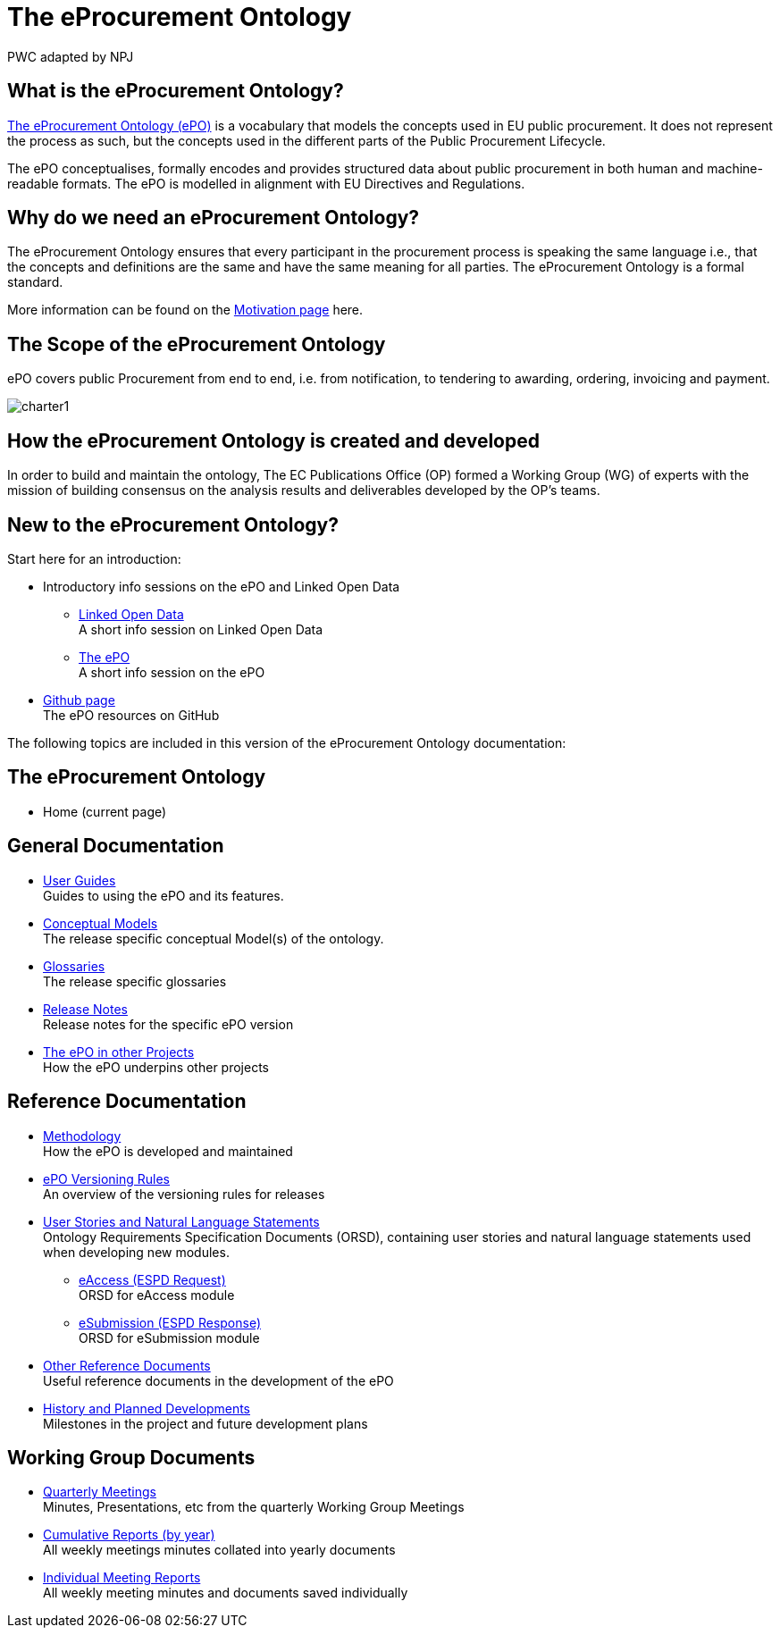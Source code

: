 :doctitle: The eProcurement Ontology
:doccode: epo-main-prod-001
:author: PWC adapted by NPJ
:authoremail: nicole-anne.paterson-jones@ext.ec.europa.eu
:docdate: June 2023

== What is the eProcurement Ontology?
https://github.com/OP-TED/ePO[The eProcurement Ontology (ePO)] is a vocabulary that models the concepts used in EU public procurement.
It does not represent the process as such, but the concepts used in the different parts of the Public Procurement Lifecycle.

The ePO conceptualises, formally encodes and provides structured data about public procurement in both human and machine-readable formats. The ePO is modelled in alignment with EU Directives and Regulations.

== Why do we need an eProcurement Ontology?
The eProcurement Ontology ensures that every participant in the procurement process is speaking the same language i.e., that the concepts and definitions are the same and have the same meaning for all parties. The eProcurement Ontology is a formal standard.

More information can be found on the xref:epo-home::motivation.adoc[Motivation page] here.

== The Scope of the eProcurement Ontology
ePO covers public Procurement from end to end, i.e. from notification, to tendering to awarding, ordering, invoicing and payment.

image::charter1.png[]


== How the eProcurement Ontology is created and developed
In order to build and maintain the ontology, The EC Publications Office (OP) formed a Working Group (WG) of experts with the mission of building consensus on the analysis results and deliverables developed by the OP’s teams.


== New to the eProcurement Ontology?

Start here for an introduction:

* Introductory info sessions on the ePO and Linked Open Data
** xref:attachment$LOD/index.html[Linked Open Data] +
A short info session on Linked Open Data
** xref:attachment$ePO/index.html[The ePO] +
A short info session on the ePO
* https://github.com/OP-TED/ePO[Github page] +
The ePO resources on GitHub

The following topics are included in this version of the eProcurement Ontology documentation:


== The eProcurement Ontology
* Home (current page)

== General Documentation


* xref:epo-home::guide.adoc[User Guides] +
Guides to using the ePO and its features.

* xref:EPO::conceptual.adoc[Conceptual Models] +
The release specific conceptual Model(s) of the ontology.
* xref:EPO::glossaries.adoc[Glossaries] +
The release specific glossaries
* xref:EPO::release-notes.adoc[Release Notes] +
Release notes for the specific ePO version
* xref:showcase/index.adoc[The ePO in other Projects] +
How the ePO underpins other projects


== Reference Documentation


* xref:epo-home::methodology2024.adoc[Methodology] +
How the ePO is developed and maintained

* xref:epo-home::versioning.adoc[ePO Versioning Rules] +
An overview of the versioning rules for releases

* xref:epo-home::stories.adoc[User Stories and Natural Language Statements] +
Ontology Requirements Specification Documents (ORSD), containing user stories and natural language statements used when developing new modules.

** xref:epo-home::stories_eAccess.adoc[eAccess (ESPD Request)] +
ORSD for eAccess module
** xref:epo-home::stories_eSubmission.adoc[eSubmission (ESPD Response)] +
ORSD for eSubmission module

* xref:epo-home::REFreferences.adoc[Other Reference Documents] +
Useful reference documents in the development of the ePO

* xref:epo-home::history.adoc[History and Planned Developments] +
Milestones in the project and future development plans

== Working Group Documents
* xref:epo-wgm::wider.adoc[Quarterly Meetings] +
Minutes, Presentations, etc from the quarterly Working Group Meetings
* xref:epo-wgm::cumulative.adoc[Cumulative Reports (by year)] +
All weekly meetings minutes collated into yearly documents
* xref:epo-wgm::indiv.adoc[Individual Meeting Reports] +
All weekly meeting minutes and documents saved individually
